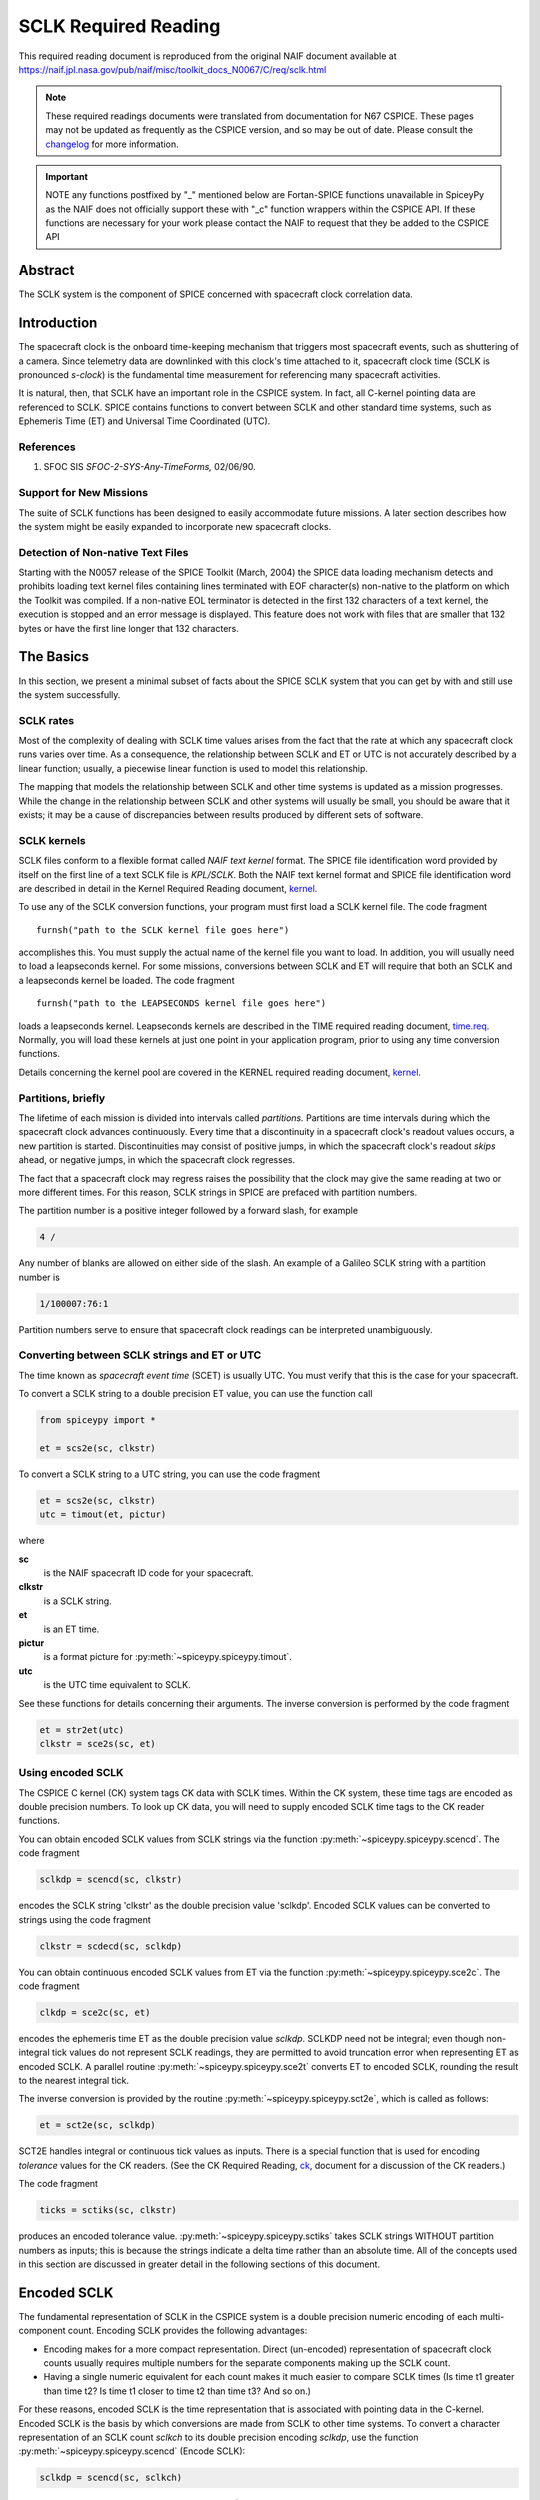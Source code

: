 *********************
SCLK Required Reading
*********************

This required reading document is reproduced from the original NAIF
document available at `https://naif.jpl.nasa.gov/pub/naif/misc/toolkit_docs_N0067/C/req/sclk.html <https://naif.jpl.nasa.gov/pub/naif/misc/toolkit_docs_N0067/C/req/sclk.html>`_

.. note::
   These required readings documents were translated from documentation for N67 CSPICE.
   These pages may not be updated as frequently as the CSPICE version, and so may be out of date.
   Please consult the changelog_ for more information. 

.. _changelog: ./changelog.html

.. important::
   NOTE any functions postfixed by "_" mentioned below are
   Fortan-SPICE functions unavailable in SpiceyPy
   as the NAIF does not officially support these with "_c" function
   wrappers within the CSPICE API.
   If these functions are necessary for your work
   please contact the NAIF to request that they be added to
   the CSPICE API

Abstract
========

| The SCLK system is the component of SPICE concerned with spacecraft
  clock correlation data.

Introduction
============

| The spacecraft clock is the onboard time-keeping mechanism that
  triggers most spacecraft events, such as shuttering of a camera.
  Since telemetry data are downlinked with this clock's time attached
  to it, spacecraft clock time (SCLK is pronounced `s-clock`) is the
  fundamental time measurement for referencing many spacecraft
  activities.

It is natural, then, that SCLK have an important role in the CSPICE
system. In fact, all C-kernel pointing data are referenced to SCLK.
SPICE contains functions to convert between SCLK and other standard
time systems, such as Ephemeris Time (ET) and Universal Time
Coordinated (UTC).

References
-----------


#. SFOC SIS `SFOC-2-SYS-Any-TimeForms,` 02/06/90.



Support for New Missions
-------------------------

| The suite of SCLK functions has been designed to easily accommodate
  future missions. A later section describes how the system might be
  easily expanded to incorporate new spacecraft clocks.

Detection of Non-native Text Files
----------------------------------

| Starting with the N0057 release of the SPICE Toolkit (March, 2004)
  the SPICE data loading mechanism detects and prohibits loading text
  kernel files containing lines terminated with EOF character(s)
  non-native to the platform on which the Toolkit was compiled. If a
  non-native EOL terminator is detected in the first 132 characters
  of a text kernel, the execution is stopped and an error message is
  displayed. This feature does not work with files that are smaller
  that 132 bytes or have the first line longer that 132 characters.

The Basics
===========

| In this section, we present a minimal subset of facts about the
  SPICE SCLK system that you can get by with and still use the
  system successfully.

SCLK rates
----------

| Most of the complexity of dealing with SCLK time values arises from
  the fact that the rate at which any spacecraft clock runs varies
  over time. As a consequence, the relationship between SCLK and ET
  or UTC is not accurately described by a linear function; usually, a
  piecewise linear function is used to model this relationship.

The mapping that models the relationship between SCLK and other time
systems is updated as a mission progresses. While the change in the
relationship between SCLK and other systems will usually be small,
you should be aware that it exists; it may be a cause of
discrepancies between results produced by different sets of software.

SCLK kernels
-------------

| SCLK files conform to a flexible format called `NAIF text
  kernel` format. The SPICE file identification word provided by
  itself on the first line of a text SCLK file is `KPL/SCLK`. Both
  the NAIF text kernel format and SPICE file identification word are
  described in detail in the Kernel Required Reading document,
  `kernel <./kernel.html>`__.

To use any of the SCLK conversion functions, your program must first
load a SCLK kernel file. The code fragment

::

      furnsh("path to the SCLK kernel file goes here")

accomplishes this. You must supply the actual name of the kernel file
you want to load.
In addition, you will usually need to load a leapseconds kernel. For
some missions, conversions between SCLK and ET will require that both
an SCLK and a leapseconds kernel be loaded. The code fragment

::

      furnsh("path to the LEAPSECONDS kernel file goes here")

loads a leapseconds kernel. Leapseconds kernels are described in the
TIME required reading document, `time.req <https://naif.jpl.nasa.gov/pub/naif/misc/toolkit_docs_N0067/C/req/time.html>`__.
Normally, you will load these kernels at just one point in your
application program, prior to using any time conversion functions.

Details concerning the kernel pool are covered in the KERNEL required
reading document, `kernel <./kernel.html>`__.

Partitions, briefly
-------------------

| The lifetime of each mission is divided into intervals called
  `partitions.` Partitions are time intervals during which the
  spacecraft clock advances continuously. Every time that a
  discontinuity in a spacecraft clock's readout values occurs, a new
  partition is started. Discontinuities may consist of positive
  jumps, in which the spacecraft clock's readout `skips` ahead, or
  negative jumps, in which the spacecraft clock regresses.

The fact that a spacecraft clock may regress raises the possibility
that the clock may give the same reading at two or more different
times. For this reason, SCLK strings in SPICE are prefaced with
partition numbers.

The partition number is a positive integer followed by a forward
slash, for example

.. code-block:: text

      4 /

Any number of blanks are allowed on either side of the slash.
An example of a Galileo SCLK string with a partition number is

.. code-block:: text

      1/100007:76:1

Partition numbers serve to ensure that spacecraft clock readings can
be interpreted unambiguously.


Converting between SCLK strings and ET or UTC
-----------------------------------------------

| The time known as `spacecraft event time` (SCET) is usually UTC.
  You must verify that this is the case for your spacecraft.

To convert a SCLK string to a double precision ET value, you can use
the function call

.. code-block:: python

      from spiceypy import *

      et = scs2e(sc, clkstr)

To convert a SCLK string to a UTC string, you can use the code
fragment

.. code-block:: python

      et = scs2e(sc, clkstr)
      utc = timout(et, pictur)

where

**sc**
    is the NAIF spacecraft ID code for your spacecraft.
**clkstr**
    is a SCLK string.
**et**
    is an ET time.
**pictur**
    is a format picture for :py:meth:`~spiceypy.spiceypy.timout`.
**utc**
    is the UTC time equivalent to SCLK.

See these functions for details concerning their arguments.
The inverse conversion is performed by the code fragment

.. code-block:: python

      et = str2et(utc)
      clkstr = sce2s(sc, et)



Using encoded SCLK
------------------

| The CSPICE C kernel (CK) system tags CK data with SCLK times.
  Within the CK system, these time tags are encoded as double
  precision numbers. To look up CK data, you will need to supply
  encoded SCLK time tags to the CK reader functions.

You can obtain encoded SCLK values from SCLK strings via the function
:py:meth:`~spiceypy.spiceypy.scencd`. The code fragment

.. code-block:: python

      sclkdp = scencd(sc, clkstr)

encodes the SCLK string 'clkstr' as the double precision value 'sclkdp'.
Encoded SCLK values can be converted to strings using the code fragment

.. code-block:: python

      clkstr = scdecd(sc, sclkdp)

You can obtain continuous encoded SCLK values from ET via the
function :py:meth:`~spiceypy.spiceypy.sce2c`. The code fragment

.. code-block:: python

      clkdp = sce2c(sc, et)

encodes the ephemeris time ET as the double precision value
`sclkdp`. SCLKDP need not be integral; even though non-integral tick
values do not represent SCLK readings, they are permitted to avoid
truncation error when representing ET as encoded SCLK.
A parallel routine :py:meth:`~spiceypy.spiceypy.sce2t` converts ET
to encoded SCLK, rounding the result to the nearest integral tick.

The inverse conversion is provided by the routine
:py:meth:`~spiceypy.spiceypy.sct2e`, which is called as follows:

.. code-block:: python

      et = sct2e(sc, sclkdp)

SCT2E handles integral or continuous tick values as inputs.
There is a special function that is used for encoding `tolerance`
values for the CK readers. (See the CK Required Reading,
`ck <./ck.html>`__, document for a discussion of the CK
readers.)

The code fragment

.. code-block:: python

      ticks = sctiks(sc, clkstr)

produces an encoded tolerance value.
:py:meth:`~spiceypy.spiceypy.sctiks` takes SCLK strings WITHOUT
partition numbers as inputs; this is because the strings indicate a
delta time rather than an absolute time.
All of the concepts used in this section are discussed in greater
detail in the following sections of this document.

Encoded SCLK
============

| The fundamental representation of SCLK in the CSPICE system is a
  double precision numeric encoding of each multi-component count.
  Encoding SCLK provides the following advantages:

- Encoding makes for a more compact representation. Direct
  (un-encoded) representation of spacecraft clock counts usually
  requires multiple numbers for the separate components making up the
  SCLK count.

- Having a single numeric equivalent for each count makes it
  much easier to compare SCLK times (Is time t1 greater than time t2?
  Is time t1 closer to time t2 than time t3? And so on.)

For these reasons, encoded SCLK is the time representation that is
associated with pointing data in the C-kernel. Encoded SCLK is the
basis by which conversions are made from SCLK to other time systems.
To convert a character representation of an SCLK count `sclkch` to
its double precision encoding `sclkdp`, use the function
:py:meth:`~spiceypy.spiceypy.scencd` (Encode SCLK):

.. code-block:: python

      sclkdp = scencd(sc, sclkch)

The function :py:meth:`~spiceypy.spiceypy.scdecd` (Decode SCLK)
recovers the character representation of spacecraft clock from its
double precision encoding.

.. code-block:: python

      sclkch = scdecd(sc, sclkdp)

The first argument to both functions, `sc`, is the NAIF integer ID
for the spacecraft whose clock count is being encoded or decoded (for
example, --32 for Voyager 2). Each spacecraft may have a different
format for its clock counts, so the encoding scheme may be different
for each.
Later chapters describing clock types give complete details on clock
string formats for spacecraft clocks supported by the CSPICE Toolkit.

Ticks
---------

| The units of encoded SCLK are `ticks since spacecraft clock
  start`, where a `tick` is defined to be the shortest time
  increment expressible by a particular spacecraft's clock.

An analogy can be drawn with a standard wall clock, showing hours,
minutes, and seconds. One tick for a wall clock would be one second.
And a wall clock time of

.. code-block:: text

      10:05:50

would represent

.. code-block:: text

      10(3600) + 5(60) + 50 = 36350

ticks.
As in the case of the wall clock, the length of time associated with
a tick varies as the clock rate varies.

Since not all spacecraft clocks are the same, the particular time
value for one tick varies from spacecraft to spacecraft. For Mars
Global Surveyor, for instance, one tick is equivalent to
approximately four milliseconds. For Galileo, it's about 8 1/3
milliseconds.

In addition to representing spacecraft clock readings, ticks can be
used to represent arbitrary epochs. In order to minimize
discretization error, `continuous` (non-integral) tick values are
supported: ephemeris times may be converted to non-integral ticks via
the function :py:meth:`~spiceypy.spiceypy.sce2c`.

Conversion of spacecraft clock strings to ticks always produces
integral tick values.

Partitions
-----------

| One desirable feature of encoded SCLK is that it increases
  continuously throughout the course of the mission. Unfortunately,
  real spacecraft clocks do not always behave so nicely. A clock may
  reset to a lower value, rendering certain counts ambiguous. This
  might happen if the clock has reached its maximum expression, or
  because of a power surge. A clock may also jump ahead.

Any time one of these discontinuities occurs, we say that SCLK time
has entered a new partition. The partitions must be accounted for
when encoding and decoding SCLK.

To continue our analogy, say our wall clock was being used to keep
time throughout an entire day. Then 10:05:50 is ambiguous, because we
don't know if it falls in the morning or evening `partition.` So
we append the indicators `a.m.` or `p.m.` to be clear.

We handle SCLK similarly. Instead of just converting a clock count to
ticks (10:05:50 to 36350), we take into account the partition that
the count falls in, and compute the number of ticks since clock start
(10:05:50 a.m. to 36350; 10:05:50 p.m. to 36350 + 12(60)(60) =
79550).

When you pass a SCLK string to
:py:meth:`~spiceypy.spiceypy.scencd`, it is normally prefixed with
a number indicating the partition in which the count falls. Sample
SCLK strings for Voyager 2, including partition numbers, are given in
an example program later in this document.

The presence of the partition number is not always required. If it is
missing, :py:meth:`~spiceypy.spiceypy.scencd` will assume the
partition to be the earliest one possible that contains the clock
string being encoded. It's good practice to always include the
partition number in SCLK strings.

To convert to ticks since clock start,
:py:meth:`~spiceypy.spiceypy.scencd` processes the partition
number. It has to know how many ticks were in all preceding
partitions, and what the start and stop clock values were for each.
This information is stored in a SCLK kernel file for that spacecraft.
The SCLK kernel file is described in detail in a later section.

New partitions may occur at any time throughout the course of active
missions. The responsible mission operations team must update the
SCLK kernel file to include new partitions as they occur.

In converting encoded SCLK back to an equivalent clock string,
:py:meth:`~spiceypy.spiceypy.scdecd` must also use the SCLK kernel
file. Note, however, that you only have to load the SCLK kernel file
once in your program, no matter how many calls to
:py:meth:`~spiceypy.spiceypy.scencd` and
:py:meth:`~spiceypy.spiceypy.scdecd` are made afterwards. See the
KERNEL required reading file, `kernel.req <./kernel.html>`__,
for information about `loading` miscellaneous kernel files into
the kernel pool.

:py:meth:`~spiceypy.spiceypy.scdecd` always returns a clock string
prefixed by a partition number and the '/' character, for example

.. code-block:: text

      2/2000:83:12

If you want to read partition start and stop times for yourself, use
the function :py:meth:`~spiceypy.spiceypy.scpart`:
::

      nparts, pstart, pstop = scpart(sc)



SCLK Conversion Functions
==========================

| In order to correlate data obtained from different components of
  the CSPICE system, for example pointing and ephemeris data, it is
  necessary to be able to convert between SCLK time and
  representations of time in other systems, such as UTC and ephemeris
  time (also referred to as `ET,` `barycentric dynamical time,`
  and `TDB`).

CSPICE contains the following functions to convert between encoded
and character SCLK, ET and UTC. Note that the names of the functions
involving SCLK are all prefixed with `sc`, for Spacecraft Clock.

:py:meth:`~spiceypy.spiceypy.et2utc`
      Convert ET to a utc string

:py:meth:`~spiceypy.spiceypy.utc2et`
      Convert a utc string to ET

:py:meth:`~spiceypy.spiceypy.scencd`
      Encode SCLK

:py:meth:`~spiceypy.spiceypy.scdecd`
      Decode SCLK

:py:meth:`~spiceypy.spiceypy.sct2e`
      Convert encoded SCLK ticks to ET

:py:meth:`~spiceypy.spiceypy.scs2e`
      Convert SCLK string to ET

:py:meth:`~spiceypy.spiceypy.sce2c`
      Convert ET to continuous ticks

:py:meth:`~spiceypy.spiceypy.sce2t`
      Convert ET to encoded SCLK ticks

:py:meth:`~spiceypy.spiceypy.sce2s`
      Convert ET to SCLK string

It takes at most two function calls to convert between any two of the
four representations.
CSPICE also contains two functions that can encode and decode
relative, or `delta` SCLK times. These are SCLK strings without
partition numbers that represent time increments rather than total
time since clock start. Such strings are encoded as tick counts. The
functions are:

:py:meth:`~spiceypy.spiceypy.sctiks`
      Convert delta SCLK to ticks

:py:meth:`~spiceypy.spiceypy.scfmt`
      Convert ticks to delta SCLK


Distinguishing Between Different Clocks
=======================================

| The algorithms used to encode and decode SCLK, and convert between
  SCLK and other time systems are not necessarily the same for each
  spacecraft.

The differences are handled by the SCLK software at two levels:
High-level differences are managed in the code itself through
`clock types.` More detailed spacecraft-specific differences are
handled using parameters in a SCLK kernel.

Clock Types
------------

| A clock type is a general clock description that may encompass
  several separate spacecraft clocks. Each clock type is identified
  in the SCLK functions by an integer code. At the release date of
  the current revision of this document, all supported missions use
  spacecraft clock type 1.

A spacecraft clock data type has two components: a format defining
the set of acceptable spacecraft clock (SCLK) strings, and a method
of converting SCLK strings to a standard time representation, such as
ephemeris or UTC seconds past J2000.

For example, a type 1 clock consists of some number of cascading
integer counters. An individual counter can increment only when the
immediately preceding counter reaches its maximum expression and
`rolls over.` Our wall clock is an example: the counters are
hours, minutes and seconds. One tick for a type 1 clock is defined to
be the value of the least-significant component increment. Clock type
1 uses a piecewise-linear interpolation process to convert between
SCLK and other time systems.

The chapter `SLCK01` describes clock type 1 in detail. It includes
the specific SCLK string formats for each of the type 1 spacecraft
clocks supported by the CSPICE Toolkit.

SCLK functions determine the clock type for a particular spacecraft
from the SCLK kernel file (described in the next section).

Clock type-specific functions
------------------------------

| Each clock type is supported in the encoding and decoding process
  by the function sccc_c, where cc is the number of the clock type.
  sccc_c contains two entry points:

**sctkcc\_**
      SCLK string to ticks, type cc

**scfmcc\_**
      Ticks to SCLK string, type cc

sctkcc\_ and scfmcc\_ do not process any partition information; that
work is handled at a higher level by
:py:meth:`~spiceypy.spiceypy.scencd` and
:py:meth:`~spiceypy.spiceypy.scdecd`, and is the same for all
spacecraft clocks.
sctkcc\_ and scfmcc\_ are called by
:py:meth:`~spiceypy.spiceypy.sctiks` and
:py:meth:`~spiceypy.spiceypy.scfmt`, respectively.

Each clock type is supported in the time conversion process by two
functions:

**sctecc\_**
      Encoded SCLK ticks to ET, type cc

**sceccc\_**
      ET to continuous ticks, type cc


Spacecraft-Specific Parameters
-------------------------------

| Once the clock type has been determined, SCLK functions need
  parameters that uniquely distinguish each spacecraft within the
  same SCLK type. For instance, for type 1, they need to know: How
  many components make up this particular clock? What are the modulus
  values for each of the components? What are the coefficients
  defining the mapping from SCLK to a `parallel` time system, such
  as ET? Spacecraft-specific parameters such as these are read from
  the SCLK kernel file at run-time (see below).

The SCLK Kernel File
=====================

| NAIF SCLK kernel files supply CSPICE SCLK conversion functions with
  information required to convert between SCLK values and other
  representations of time. Typically, a NAIF SCLK kernel will
  describe the clock of a single spacecraft.

Before calling any of the functions to encode or decode SCLK, or
convert between SCLK and other time systems, an application program
must load the contents of the SCLK kernel file into the kernel pool,
using the function :py:meth:`~spiceypy.spiceypy.furnsh` (load
pool):

::

      furnsh("path_to_SCLK_kernel_file")

An application must also load the leapseconds kernel file if there
are any conversions to be performed between ET and UTC. This is
typically done in the initialization section of your program.
The SCLK kernel file you use should contain values for the particular
spacecraft you are dealing with. The variables expected to be found
in the file are all prefixed with the string

.. code-block:: text

      SCLK_

These variables include partition boundaries, clock type, and several
other parameters associated with the clock type. These are described
below.


Partition boundaries
----------------------

| The tick values for the beginning and end of each partition are
  given by:

.. code-block:: text

      SCLK_PARTITION_START_ss = ( .....
                                  .....
                                  .....
                                  ..... )

      SCLK_PARTITION_END_ss   = ( .....
                                  .....
                                  .....
                                  ..... )

where --ss is the spacecraft ID code. These variables are arrays
containing one element per partition. The nth element of
.. code-block:: text

      SCLK_PARTITITION_END_ss

is considered to be the `first tick` of the (n+1)st partition.
Mathematically speaking, partitions may be thought of as intervals
that are closed on the left and open on the right.


Clock type assignment
-----------------------

| If --ss is the NAIF ID code of a spacecraft, the associated clock
  type for that spacecraft is given by the assignment

.. code-block:: text

      SCLK_DATA_TYPE_ss = ( cc )

where cc is the clock type. New clock types will be developed as
needed.
Note that multiple spacecraft ID codes can be associated with the
type 1 SCLK data type at one time. Since the spacecraft codes are
included in the SCLK variable names, there will be no naming
conflicts. (We don't expect this feature to be used much, if at all,
but it's there should you need it.)

Clock type-specific parameters
--------------------------------

| Each spacecraft clock type has its own set of parameters that the
  CSPICE SCLK functions require in order to convert SCLK values of
  that type. A complete list and description of these parameters, and
  their variable names for the kernel pool, is given for type 1 in
  the chapter `SCLK01.`

Expanding the system: What NAIF must do
========================================

| Accommodating new spacecraft clocks may involve no code changes to
  the SCLK subroutines whatsoever.

If a new clock fits into the framework of clock type 1, then the
clock can be accommodated simply by producing a new kernel file for
that spacecraft clock. For the new clock, a new set of kernel
variables corresponding to those described above, and those in the
chapter `SCLK01,` could be added to an existing SCLK kernel file.
Alternatively, an entirely new SCLK kernel file containing the new
parameters could be created --- this is the more likely approach.
Once this is done, all existing SCLK functions will function, without
modification, using the spacecraft ID.

If a new clock does not fit into the clock type 1 framework, then
NAIF will design a new clock type. This will involve writing new
versions of the four clock type-specific functions described earlier:

.. code-block:: text

      sctkcc_
      scfmcc_
      sctecc_
      sceccc_

where cc is the new clock type number.
New cases will have to be added to the code of the following
higher-level SCxxx conversion functions to call the new,
type-specific functions:

* :py:meth:`~spiceypy.spiceypy.scfmt`
* :py:meth:`~spiceypy.spiceypy.sctiks`
* :py:meth:`~spiceypy.spiceypy.sct2e`
* :py:meth:`~spiceypy.spiceypy.scs2e`
* :py:meth:`~spiceypy.spiceypy.sce2c`
* :py:meth:`~spiceypy.spiceypy.sce2t`
* :py:meth:`~spiceypy.spiceypy.sce2s`

It will probably be necessary to design new SCLK kernel file
variables to accommodate the new type, and augment the standard
variables described above.
Adding a new clock type does not change the calling sequence of any
of the high-level conversion functions. Thus, once you've learned how
to use the SCLK conversion functions, you won't have to re-learn just
because a new spacecraft clock has been introduced.

An Example Using SCLK Functions
===============================

| The following example shows how some of the SCLK functions might be
  used in a typical application program. This one reads pointing data
  from a C-kernel file. In this example, a set of four input clock
  times are hard-coded in the program for the purpose of
  demonstration: A real application written by you would likely get
  input times from some external source, such as a file or through
  interactive user input.

.. code-block:: python
   :linenos:

   #!/usr/bin/env python
   """
   Request pointing from a C-kernel file for a sequence of
   pictures obtained from the Voyager 2 narrow angle camera.
   Use an array of character spacecraft clock counts as input.

   Decode the output clock counts and print the input and
   output clock strings. Also print the equivalent UTC time
   for each output clock time.

   Note that the SCLK kernel file must contain VGR 2 clock
   information.
   """
   import spiceypy as spice


   def main():
       # Instrument, reference frame, and spacecraft ID.
       INST = -32001  # Voyager 2 narrow angle camera.
       REF = "J2000"
       SC = -32  # Spacecraft clock ID for Voyager 2.

       # Clock tolerance string and array of input spacecraft clock counts.
       clktol = "0:01:001"
       sclkin = ["2/20538:39:768", "2/20543:21:768", "2/20550:37", "2/20564:19"]

       # Load the required kernels.
       spice.furnsh("VGR2NA.BC")
       spice.furnsh("SCLK.KER")
       spice.furnsh("LSK.KER")

       # Convert the tolerance string to ticks.
       tol = spice.sctiks(SC, clktol)

       # Process each clock count.
       for clock in sclkin:
           # Convert the input spacecraft clock string to ticks.
           timein = spice.scencd(SC, clock)
           # Retrieve the pointing information.
           # spice.ckgp returns a tuple: (cmat, clkout)
           cmat, timeout = spice.ckgp(INST, timein, tol, REF)
           # Decode the output clock count into a string.
           sclkout = spice.scdecd(SC, timeout)
           # Convert the output spacecraft clock ticks to ephemeris time.
           et = spice.sct2e(SC, timeout)
           # Convert the ephemeris time to a UTC string.
           utc = spice.et2utc(et, "D", 3)
           # Print the results.
           print(f"\nInput  s/c clock count: {clock}")
           print(f"Output s/c clock count: {sclkout}")
           print(f"Output UTC:             {utc}")
           print("Output C-Matrix:")
           for row in cmat:
               # Format each element in the row as a floating point number.
               print("\t".join(f"{elem:f}" for elem in row))
           print()

       # (Optional) Unload the kernels when done.
       spice.kclear()


   if __name__ == "__main__":
       main()

The output from this program looks like this:

.. code-block:: text

      Input  s/c clock count:  2 / 20538:39:768
      Output s/c clock count:  2/20538.39.768
      Output UTC:              79-186/21:50:23.000
      Output C-Matrix:  <first C-matrix>

      Input  s/c clock count:  2 / 20543:21:768
      Output s/c clock count:  2/20543.22.768
      Output UTC:              79-187/01:35:57.774
      Output C-Matrix:  <second C-matrix>

      Input  s/c clock count:  2 / 20550:37
      Output s/c clock count:  2/20550.36.768
      Output UTC:              79-187/07:23:57.774
      Output C-Matrix:  <third C-matrix>

      Input  s/c clock count:  2 / 20564:19
      Output s/c clock count:  2/20564.19.768
      Output UTC:              79-187/18:22:21.774
      Output C-Matrix:  <fourth C-matrix>



SCLK01
======

| This chapter describes the type 1 SCLK format and conversion
  algorithms in detail. Also, the SCLK formats for supported
  spacecraft whose clocks conform to the type 1 specification are
  described.

Conforming spacecraft clocks
----------------------------

| The following spacecraft have SCLK formats that conform to the type
  1 specification:

- Cassini

- Galileo Orbiter

- Mars Global Surveyor

- Mars Climate Orbiter

- Mars Polar Lander

- NEAR

- Stardust

- Voyager 1

- Voyager 2

The spacecraft clock encoding and conversion functionality described
in this document is fully supported by the CSPICE Toolkit for these
spacecraft.


Type 1 SCLK format
--------------------

| The first standard NAIF spacecraft clock data type has two
  components: a format defining the set of acceptable spacecraft
  clock (SCLK) strings, and a method of converting SCLK strings to
  any of a set of standard time systems such as TDT or TDB.

Type 1 SCLK strings have the form

.. code-block:: text

      pppp/<time string>

where pppp is a partition number between 1 and 9999 inclusive, and

.. code-block:: text

      <time string>

is a time representation that conforms to the type 1 SCLK format. The
partition specification (number and slash character) is optional;
SCLK strings without partition numbers are assumed to refer to times
in the first partition in which the specified clock count occurred.
It's good practice to always include the partition number.
An example of a type 1 SCLK string (for Galileo) is

.. code-block:: text

      3 / 10110007:09:6:1

The number `3` is the partition number, the slash is a delimiter,
and the rest of the string is a `time string.` With this example
in hand, we're ready to define the type 1 SCLK format.
The partition number is a positive integer followed by a forward
slash, for example

.. code-block:: text

      4 /

Zero or more blanks are allowed on either side of the slash.
A type 1 SCLK time string consists of a series of one or more fields,
each of which contains an integer. All fields but the leftmost are
optional. The fields of a time string represent modular counts of
time units. (A `mod n` count increments from zero to n-1, and then
cycles back to zero.) The values for a given field may be offset by
some fixed integer, so that they range from m to m+n, where m is
non-negative. The moduli of the various fields are not necessarily
the same. The time unit associated with a given field, multiplied by
the modulus for that field, gives the time unit for next field to the
left.

For each field but the first, values may exceed the modulus for the
field. For example, the modulus of the fourth field of a Galileo SCLK
string is 8, but the digit `9` is allowed in that field. So

.. code-block:: text

      0:0:0:9

is a valid Galileo SCLK string and represents the same time as

.. code-block:: text

      0:0:1:1

On input to CSPICE functions, the fields of a type 1 SCLK string may
be separated by any of the delimiter characters

.. code-block:: text

      -  .  ,  :  <blank>

Consecutive non-blank delimiters containing no intervening digits are
treated as if they delimit zero values, consecutive blanks are
treated as a single blank, while blanks preceding or following a
non-blank delimiter are ignored, as illustrated by this list of
eqivalent Galileo SCLK strings:

.. code-block:: text

      00000001:00:3:4
      1:0:3:4
      1::3:4
      1 0 3 4
      1  0   3    4
      1 : 0   3  :  4
      1 : : 3 : 4

On output from CSPICE functions, the delimiter characters will be
those defined by a parameter in the SCLK kernel, described later.
Note that all fields in time strings represent integers, not decimal
fractions. So, the strings

.. code-block:: text

      11000687:9

      11000687:90

do not represent the same time value: in the former, the second field
indicates a count of 9; in the latter, 90.


Galileo SCLK format
^^^^^^^^^^^^^^^^^^^^

| An example of a valid time string (without a partition number) for
  the Galileo spacecraft clock is:

.. code-block:: text

      16777214:90:9:7

Numbering the fields from left to right, the time units and moduli of
the fields are:

.. code-block:: text

         Field              Time unit              Modulus
         -----     ---------------------------     --------
           1       60 2/3   sec.                   16777215
           2          2/3   sec.  (666 2/3 ms)           91
           3          1/15  sec.  ( 66 2/3 ms)           10
           4          1/120 sec.  (  8 1/3 ms)            8

Fields 1--4 are known as: `Real time image count` (RIM), `mod 91
count,` `mod 10 count` or `real time interrupt count` (RTI),
and `mod 8 count.` The values in all fields normally range from
zero to the modulus of the field, minus one.
The maximum time value that the Galileo spacecraft clock can
represent (16777214:90:9:7) is approximately 32 years.

Mars Global Surveyor SCLK format
^^^^^^^^^^^^^^^^^^^^^^^^^^^^^^^^^

| An example of a valid time string (without a partition number) for
  the Mars Global Surveyor spacecraft clock is:

.. code-block:: text

      4294967295.255

Numbering the fields from left to right, the time units and moduli of
the fields are:

.. code-block:: text

         Field           Time unit                Modulus
         -----     ----------------------       ----------
           1       approximately 1 sec.         4294967296
           2       1/256 sec.                   256

Field 1 is known as the `sclk_secs count.` Field 2 is known as the
`sclk_fine word.` The values in the first and second fields
normally range from zero to the modulus of the field, minus 1.
The maximum time value that the Mars Global Surveyor spacecraft clock
can represent (4294967295.255) is approximately 136 years.

Voyager SCLK clock format
^^^^^^^^^^^^^^^^^^^^^^^^^^^^

| An example of a valid time string (without a partition number) for
  both the Voyager 1 and Voyager 2 spacecraft clocks is:

.. code-block:: text

      65535.59.800

Numbering the fields from left to right, the time units and moduli of
the fields are:

.. code-block:: text

         Field        Time unit              Modulus
         -----     ------------------       ---------
           1         2880    sec.             65536
           2           48    sec.                60
           3            0.06 sec.               800

Fields 1--3 are known as: `Mod 16 count` (actually mod 2**16),
`mod 60 count,` and `mod 800 count.` The values in the first
and second fields normally range from zero to the modulus of the
field, minus 1. The range of the third field is from 1 to 800. The
`offset` for the third field is 1, so values in this field
normally range from 1 to 800 rather than from 0 to 799; values above
800 are allowed and treated as described above.
The maximum time value that the Voyager 1 and Voyager 2 spacecraft
clocks can represent (65535:59:800) is approximately six years.

Type 1 SCLK conversion
----------------------

| SPICE contains functions that convert between type 1 clock strings
  and the following representations of time:

- ET (TDB)

- encoded SCLK

The functions that carry out these conversions are described above in
the chapter `SCLK Conversion Functions.`
Since SPICE also contains functions that convert between any of a
variety of standard time systems, including ET, UTC, Terrestrial
Dynamical Time (TDT), TAI, TDB Julian date, TDT Julian Date, and UTC
Julian Date, conversion between SCLK strings and any other time
system supported by SPICE requires at most two function calls.

Conversion algorithms
^^^^^^^^^^^^^^^^^^^^^^^^^^^^^^^^^^^^^^^^^^^^^^^^^^^^^^^^^^^^

| For every type 1 spacecraft clock, encoded SCLK values are
  converted to ephemeris time (TDB) as follows: first, encoded SCLK
  values are mapped to equivalent time values in a standard time
  system such as TDB or TDT. If the standard time system is not TDB,
  values from this system are mapped to TDB.

The standard time system used for the conversion is referred to here
and in the SPICE SCLK functions as the `parallel` time system.
Normally, the SPICE Toolkit will use only one parallel time system
for any given spacecraft clock.

Conversion from TDB to encoded SCLK follows the reverse path: first,
TDB values are converted, if necessary, to equivalent values in the
parallel time system; next, those parallel time values are converted
to encoded SCLK.

For each type 1 spacecraft clock, encoded SCLK is related to the
parallel time system for that clock by a piecewise linear function.
The function is defined by a set of pairs of encoded SCLK values and
corresponding values in the parallel time system, and by a set of
`rate` values that apply to the intervals between the pairs of
time values. The rate values give the rate at which `parallel
time` increases with respect to encoded SCLK time during the
interval over which the rate applies. The rates in a type 1 SCLK
kernel have units of

.. code-block:: text

       parallel time system units
      ----------------------------
      most significant clock count

The units of the currently supported parallel time systems TDT and
TDB are seconds measured in those respective systems. So clock rates
may be TDT or TDB seconds per most significant clock count. For
example, for the GLL orbiter spacecraft clock, the rate unit is
`TDB seconds per RIM.`
The specific method by which pairs of time values and rates are used
to map encoded SCLK to parallel time values is explained in detail
below. In the following discussion we'll use the name `PARSYS` to
refer to the parallel time system. We'll use the name MSF to indicate
the number of ticks per most significant SCLK field.

We can represent the data that define the SCLK-to-PARSYS mapping as a
set of ordered triples of encoded SCLK values (in units of ticks
since spacecraft clock start), their equivalents in PARSYS time, and
the rates corresponding to each pair of times:

.. code-block:: text

      ( s/c_clock(1),  parsys(1),  rate(1) )
                        .
                        .
                        .
      ( s/c_clock(n),  parsys(n),  rate(n) )

The mapping of SCLK values to PARSYS times is carried out as follows:
If the sclk time `clock` satisfies

.. code-block:: text

      sclk(i)  <  clock  <  sclk(i+1)
               -

then the corresponding PARSYS time is

.. code-block:: text

      parsys(i)  +    ( rate(i)/MSF )  *  ( clock - sclk(i) )

If

.. code-block:: text

      clock  >  clock(n)
             -

the formula still applies, with i = n.
To convert PARSYS time values to SCLK, we use an analogous method. If
`time` is the value to be converted, and

.. code-block:: text

      parsys(i)  <  time  <  parsys(i+1)
                 _

then the corresponding continuous encoded SCLK value is

.. code-block:: text

                      time -  parsys(i)
      sclk(i)    +    ----------------
                        rate(i)/MSF

If

.. code-block:: text

      time >  parsys(n)
           -

the formula still applies, with i = n.
Note that this method will not handle rate values of 0 parallel time
system units per tick.

When the function described by the pairs of time values and rates is
continuous, then all rates except for the last one are redundant,
since

.. code-block:: text

                       parsys(i+1) -  parsys(i)
      rate(i)/MSF  =   ------------------------
                        sclk(i+1)  -   sclk(i)

If the mapping from encoded SCLK to the parallel time system is not
continuous, then the mapping will not be strictly invertible: if an
encoded SCLK value is mapped to a parallel time value, then mapping
that parallel time value to encoded SCLK may not yield the original
encoded SCLK value. However, the capability of supporting
non-continuous mappings is provided in case it is needed to implement
the mapping provided by a flight project.
In order for CSPICE SCLK conversion functions to work, the
information represented by the ordered triples described above must
be loaded via the kernel pool. See the section `The spacecraft
clock kernel file` below for details.

Type 1 SCLK functions
---------------------

| Type 1 SCLK functions are normally called by the higher-level SCLK
  functions :py:meth:`~spiceypy.spiceypy.scencd`,
  :py:meth:`~spiceypy.spiceypy.scdecd`,
  :py:meth:`~spiceypy.spiceypy.scs2e`,
  :py:meth:`~spiceypy.spiceypy.sct2e`,
  :py:meth:`~spiceypy.spiceypy.sce2c`,
  :py:meth:`~spiceypy.spiceypy.sce2t`,
  :py:meth:`~spiceypy.spiceypy.sce2s`, sctiks_c, and
  :py:meth:`~spiceypy.spiceypy.scfmt`; you should not need to call
  these functions directly, though direct calls to these functions
  are not prohibited.

The type 1 SCLK functions are

**scfm01\_**
      Convert ticks to a type 1 SCLK string

**sctk01\_**
      Convert a type 1 SCLK string to ticks

**scec01\_**
      ET to continuous ticks, type 1

**scet01\_**
      Convert ET to ticks, type 1

**scte01\_**
      Convert ticks to ET, type 1

**scld01\_**
      SCLK look up of double precision data, type 1

**scli01\_**
      SCLK look up of integer data, type 1

**sclu01\_**
      SCLK lookup, type 1

**sc01\_**
      SCLK conversion, type 1

The last two functions sc01\_ and sclu01\_ are `umbrella`
functions which exist for the purpose of allowing their entry points
to share data. These functions should not be called directly.



The type 1 SCLK kernel file
----------------------------

| Before any CSPICE functions that make use of type 1 SCLK values can
  be used, a SCLK kernel file must be loaded into the kernel pool.
  Regardless of the clock type, an SCLK kernel assigns values to
  variables that define:

- The clock type for a spacecraft

- The format of SCLK strings, for one or more spacecraft.

- The mapping between encoded SCLK values and a parallel time
  system.

Variables that are used for all clock types have names that start
with the string

.. code-block:: text

      SCLK_

Variables that are applicable only to type 1 spacecraft clocks start
with the string

.. code-block:: text

      SCLK01_

An SCLK kernel file makes the following assignments for each
spacecraft whose clock values are to be treated as `type 1` by the
CSPICE SCLK functions:


Kernel ID assignment
^^^^^^^^^^^^^^^^^^^^^^^^^^^^^^^^^^^^^^^^^^^^^^^^^^^^^^^^^^^^

| Each SCLK kernel must assign a identifier to the kernel variable

.. code-block:: text

      SCLK_KERNEL_ID

This identifier is normally a UTC time string, preceded by the
character '@', for example,

.. code-block:: text

      @04-SEP-1990

If you have loaded multiple SCLK kernels into the kernel pool, the
identifiers for these kernels should be distinct.


Parallel time system code assignment
^^^^^^^^^^^^^^^^^^^^^^^^^^^^^^^^^^^^^^^^^^^^^^^^^^^^^^^^^^^^

| If --ss is the NAIF ID code of a spacecraft, this ID is associated
  with a parallel time system by the assignment

.. code-block:: text

      SCLK01_TIME_SYSTEM_ss  = ( nnn )

where nnn is a numeric code designating the time system that the
coefficients in the kernel map encoded SCLK to. The time systems and
codes currently in use are:

**Barycentric dynamical time (TDB)**
   1

**Terrestrial dynamical time (TDT)**
   2

This assignment is optional; if absent, the parallel time system is
assumed to be barycentric dynamical time.


SCLK type assignment
^^^^^^^^^^^^^^^^^^^^^^^^^^^^^^^^^^^^^^^^^^^^^^^^^^^^^^^^^^^^

| If --ss is the NAIF ID code of a spacecraft, this ID is associated
  with a SCLK type by the assignment

.. code-block:: text

      SCLK_DATA_TYPE_ss = ( 1 )

Note that multiple mission ID codes can be associated with the type 1
SCLK data type at one time. Since the mission codes are included in
the SCLK variable names, there will be no naming conflicts.


Format constant assignments
^^^^^^^^^^^^^^^^^^^^^^^^^^^^^^^^^^^^^^^^^^^^^^^^^^^^^^^^^^^^

| All of the format constants start with the string

.. code-block:: text

      SCLK01

and end with the string

.. code-block:: text

      _ss

where --ss is the NAIF mission ID code. This allows the type 1 SCLK
functions to find the correct constants for each mission ID
associated with the first SCLK data type.
The format constants that must be assigned are

.. code-block:: text

      SCLK01_N_FIELDS_ss
      SCLK01_MODULI_ss
      SCLK01_OFFSETS_ss
      SCLK01_OUTPUT_DELIM_ss

Here are sample assignments of values to the variables describing the
format of type 1 SCLK strings. The values shown apply to the Galileo
SCLK format.
Number of fields:

.. code-block:: text

      SCLK01_N_FIELDS_77  =  ( 4 )

Modulus of each field:

.. code-block:: text

      SCLK01_MODULI_77  =  ( 16777215 91 10 8 )

Offsets for field values. Offsets are listed for each field in
left-to-right order:

.. code-block:: text

      SCLK01_OFFSETS_77 = ( 0 0 0 0 )

Code for delimiter to be used in output strings. The codes and
corresponding delimiters are:

.. code-block:: text

      Code          Delimiter

        1               .

        2               :

        3               -

        4               ,

        5             <space>

For Galileo, the code assignment would be:

.. code-block:: text

      SCLK01_OUTPUT_DELIM_77 = ( 2 )



Time coefficients
^^^^^^^^^^^^^^^^^^^^^^^^^^^^^^^^^^^^^^^^^^^^^^^^^^^^^^^^^^^^

| The data that define the mapping between SCLK and the parallel time
  system are called `time coefficients.` This name is used because
  the data are coefficients of linear polynomials; as a set, they
  define a piecewise linear function that maps SCLK to the parallel
  time system.

The time coefficients are assigned to the variable

.. code-block:: text

      SCLK01_COEFFICIENTS_ss

where --ss is the spacecraft ID code. The assigned values are
triplets of SCLK values, corresponding parallel time values, and
rates. The SCLK values are expressed in total ticks since clock
start. The parallel time values may be expressed in a variety of
units. The rate values have units that depend on the units used for
the parallel time values: if we call these units

.. code-block:: text

      PARALLEL_TIME_UNITS

then the rate units are

.. code-block:: text

         PARALLEL_TIME_UNITS
      ----------------------------
      most significant clock count

The term most `significant clock count` shown in the denominator
refers to the length of time associated with one count of the most
significant (leftmost) field of the formatted spacecraft clock
string. For example, for Voyager 2, the most significant field of a
formatted SCLK string is the `mod 16` field. For Galileo, the most
significant field is the `RIM count.` For Mars Global Surveyor,
the most significant field is the `sclk_secs count.`


Partition boundaries
^^^^^^^^^^^^^^^^^^^^^^^^^^^^^^^^^^^^^^^^^^^^^^^^^^^^^^^^^^^^

| In order to convert between SCLK strings and their encoded form of
  ticks since spacecraft clock start, it is necessary to know the
  initial and final SCLK readouts for each partition. These values
  are given by:

.. code-block:: text

      PARTITION_START_ss
      PARTITION_END_ss

where --ss is the spacecraft ID code. These variables are arrays
containing one element per partition.


Sample SCLK kernels
^^^^^^^^^^^^^^^^^^^^^^^^^^^^^^^^^^^^^^^^^^^^^^^^^^^^^^^^^^^^

| The following is a sample SCLK kernel for Galileo:

.. code-block:: text

      KPL/SCLK

      \begindata
      SCLK_KERNEL_ID            = ( @04-SEP-1990//4:23:00 )

      SCLK_DATA_TYPE_77         = ( 1                )
      SCLK01_N_FIELDS_77        = ( 4                )
      SCLK01_MODULI_77          = ( 16777215 91 10 8 )
      SCLK01_OFFSETS_77         = (        0  0  0 0 )
      SCLK01_OUTPUT_DELIM_77    = ( 2                )

      SCLK_PARTITION_START_77   = ( 0.0000000000000E+00
                                    2.5465440000000E+07
                                    7.2800001000000E+07
                                    1.3176800000000E+08 )

      SCLK_PARTITION_END_77      = ( 2.5465440000000E+07
                                    7.2800000000000E+07
                                    1.3176800000000E+08
                                    1.2213812519900E+11 )

      SCLK01_COEFFICIENTS_77    = (

      0.0000000000000E+00  -3.2287591517365E+08  6.0666283888000E+01
      7.2800000000000E+05  -3.2286984854565E+08  6.0666283888000E+01
      1.2365520000000E+06  -3.2286561063865E+08  6.0666283888000E+01
      1.2365600000000E+06  -3.2286558910065E+08  6.0697000438000E+01
      1.2368000000000E+06  -3.2286557090665E+08  6.0666283333000E+01
      1.2962400000000E+06  -3.2286507557565E+08  6.0666283333000E+01
      2.3296480000000E+07  -3.2286507491065E+08  6.0666300000000E+01
      2.3519280000000E+07  -3.2286321825465E+08  5.8238483608000E+02
      2.3519760000000E+07  -3.2286317985565E+08  6.0666272281000E+01
      2.4024000000000E+07  -3.2285897788265E+08  6.0666271175000E+01
      2.5378080000000E+07  -3.2284769395665E+08  6.0808150200000E+01
      2.5421760000000E+07  -3.2284732910765E+08  6.0666628073000E+01
      2.5465440000000E+07  -3.2284696510765E+08  6.0666628073000E+01
      3.6400000000000E+07  -3.2275584383265E+08  6.0666627957000E+01
      7.2800000000000E+07  -3.2245251069264E+08  6.0666628004000E+01
      1.0919999900000E+08  -3.2214917755262E+08  6.0666628004000E+01
      1.2769119900000E+08  -3.2199508431761E+08  6.0665620197000E+01
      1.3085799900000E+08  -3.2196869477261E+08  6.0666892494000E+01
      1.3176799900000E+08  -3.2196111141061E+08  6.0666722113000E+01
      1.3395199900000E+08  -3.2194291139361E+08  6.0666674091000E+01
      1.3613599900000E+08  -3.2192471139161E+08  6.0666590261000E+01
      1.4341599900000E+08  -3.2186404480160E+08  6.0666611658000E+01
      1.5069599900000E+08  -3.2180337818960E+08  6.0666611658000E+01
      1.7253599900000E+08  -3.2162137835458E+08  6.0666783566000E+01
      1.7515679900000E+08  -3.2159953831258E+08  6.0666629213000E+01
      1.7777759900000E+08  -3.2157769832557E+08  6.0666629213000E+01
      3.3451599900000E+08  -3.2027154579839E+08  6.0666505193000E+01
      3.3713679900000E+08  -3.2024970585638E+08  6.0666627480000E+01
      3.3975759900000E+08  -3.2022786587038E+08  6.0666627480000E+01
      5.6601999900000E+08  -3.1834234708794E+08  6.0666396876000E+01
      5.6733039900000E+08  -3.1833142713693E+08  6.0666626282000E+01
      5.6864079900000E+08  -3.1832050714393E+08  6.0666626282000E+01
      8.9797999900000E+08  -3.1557601563707E+08  5.9666626282000E+01
      8.9798727900000E+08  -3.1557595597007E+08  6.0666626282000E+01

     8.9799455900000E+08  -3.1557589430307E+08  6.0666626282000E+01 )

      \begintext

Below is a sample SCLK kernel file for Mars Global Surveyor. Note
that the text prior to the first

.. code-block:: text

      \begindata

directive is treated as a group of comment lines by the SPICELIB
kernel readers. The labels shown in this comment area are examples
and should not be construed as a correct specification.

.. code-block:: text

      KPL/SCLK

      Status
      -----------------------------------------------


       This file is a SPICE spacecraft clock (SCLK) kernel containing
         information required for Mars Global Surveyor spacecraft
         on-board clock to ET conversion.


      Production/History of this SCLK files
      -----------------------------------------------

         This file was generated by the NAIF utility program MAKCLK,
         version 3.3, from the most recent Mars Global Surveyor
         spacecraft SCLK SCET file.


      Usage
      -----------------------------------------------


        This file must be loaded into the user's program by a call to
         the FURNSH subroutine

               CALL FURNSH( 'this_file_name' )

         in order to use the SPICELIB SCLK family of subroutines to

       convert MGS spacecraft on-board clock to ET and vice versa and
         to use MGS frames defined below as reference frames for
         geometric quantities being returned by high-level SPK and
         CK subroutines.


      References
      -----------------------------------------------


   1. SCLK Required Reading file (sclk.req), NAIF document number 222
         1. MAKCLK User's Guide, NAIF document number 267


      Inquiries
      -----------------------------------------------

         If you have any questions regarding this file contact

         MGS Spacecraft Operations Team (SCOPS)
         Lockheed/Martin, Denver

         Boris Semenov - NAIF/JPL
         (818) 354-8136
         bsemenov@spice.jpl.nasa.gov


      SCLK DATA
      -----------------------------------------------

      \begindata

      SCLK_KERNEL_ID           = ( @1999-02-07/03:51:29.00 )

      SCLK_DATA_TYPE_94        = ( 1 )
      SCLK01_TIME_SYSTEM_94    = ( 2 )
      SCLK01_N_FIELDS_94       = ( 2 )
      SCLK01_MODULI_94         = ( 4294967296 256 )
      SCLK01_OFFSETS_94        = ( 0 0 )
      SCLK01_OUTPUT_DELIM_94   = ( 1 )

      SCLK_PARTITION_START_94  = ( 1.3611133440000E+11 )

      SCLK_PARTITION_END_94    = ( 1.0995116277750E+12 )

      SCLK01_COEFFICIENTS_94   = (

       0.0000000000000E+00  -9.9510252675000E+07  9.9999996301748E-01
       8.3066265600000E+08  -9.6265476795000E+07  9.9999994844682E-01
       1.9330583040000E+09  -9.1959244017000E+07  9.9999994927604E-01
       2.7708477440000E+09  -8.8686629183000E+07  9.9999994213351E-01
       4.0538009600000E+09  -8.3675093473000E+07  9.9999993609973E-01
       4.7829370880000E+09  -8.0826905655000E+07  9.9999993275158E-01
       5.2473643520000E+09  -7.9012736777000E+07  9.9999993064539E-01
       5.4909818880000E+09  -7.8061105843000E+07  9.9999992770059E-01
       6.7515176960000E+09  -7.3137138199000E+07  9.9999992410889E-01
       7.9017973760000E+09  -6.8643858540000E+07  9.9999992038548E-01
       8.9854187520000E+09  -6.4410962877000E+07  9.9999991689249E-01
       9.9588085760000E+09  -6.0608659193000E+07  9.9999991330346E-01
       1.1222619136000E+10  -5.5671899621000E+07  9.9999990916047E-01
       1.2448517120000E+10  -5.0883236056000E+07  9.9999990447344E-01
       1.3831336704000E+10  -4.5481597572000E+07  9.9999990051645E-01
       1.5223486464000E+10  -4.0043513113000E+07  9.9999989497162E-01
       1.7390367488000E+10  -3.1579135002000E+07  9.9999988993180E-01

     1.7567130624000E+10  -3.0888654078000E+07  9.9999989100000E-01 )
      \begintext

